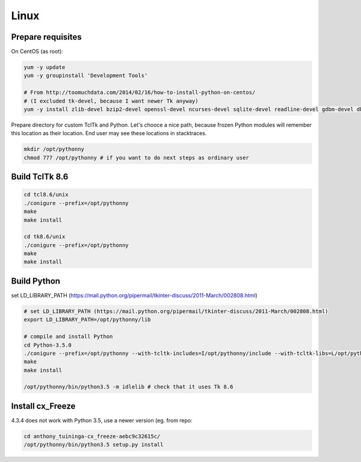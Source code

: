 Linux
==========

Prepare requisites
------------------
On CentOS (as root):

.. sourcecode:: bash

    yum -y update
    yum -y groupinstall 'Development Tools'

    # From http://toomuchdata.com/2014/02/16/how-to-install-python-on-centos/
    # (I excluded tk-devel, because I want newer Tk anyway)
    yum -y install zlib-devel bzip2-devel openssl-devel ncurses-devel sqlite-devel readline-devel gdbm-devel db4-devel libpcap-devel xz-devel



Prepare directory for custom TclTk and Python. Let's chooce a nice path, because frozen Python modules will remember this location as their location. End user may see these locations in stacktraces.

.. sourcecode:: bash

    mkdir /opt/pythonny
    chmod 777 /opt/pythonny # if you want to do next steps as ordinary user

Build TclTk 8.6
----------------

.. sourcecode:: bash

    cd tcl8.6/unix
    ./conigure --prefix=/opt/pythonny
    make
    make install

    cd tk8.6/unix
    ./conigure --prefix=/opt/pythonny
    make
    make install

Build Python
-------------

set LD_LIBRARY_PATH (https://mail.python.org/pipermail/tkinter-discuss/2011-March/002808.html)


.. sourcecode:: bash

    # set LD_LIBRARY_PATH (https://mail.python.org/pipermail/tkinter-discuss/2011-March/002808.html)
    export LD_LIBRARY_PATH=/opt/pythonny/lib
    
    # compile and install Python
    cd Python-3.5.0
    ./conigure --prefix=/opt/pythonny --with-tcltk-includes=I/opt/pythonny/include --with-tcltk-libs=L/opt/pythonny/lib
    make
    make install
    
    /opt/pythonny/bin/python3.5 -m idlelib # check that it uses Tk 8.6

Install cx_Freeze
-----------------
4.3.4 does not work with Python 3.5, use a newer version (eg. from repo: 

.. sourcecode:: sh

    cd anthony_tuininga-cx_freeze-aebc9c32615c/
    /opt/pythonny/bin/python3.5 setup.py install




